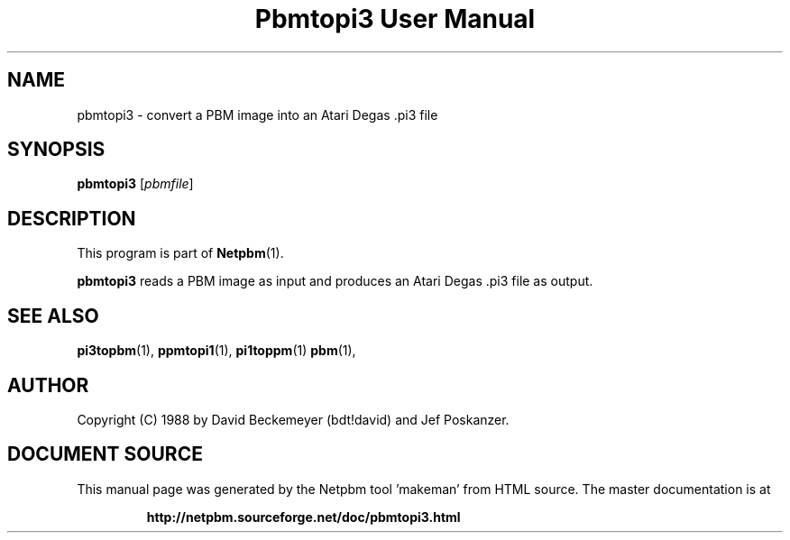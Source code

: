 \
.\" This man page was generated by the Netpbm tool 'makeman' from HTML source.
.\" Do not hand-hack it!  If you have bug fixes or improvements, please find
.\" the corresponding HTML page on the Netpbm website, generate a patch
.\" against that, and send it to the Netpbm maintainer.
.TH "Pbmtopi3 User Manual" 0 "11 March 1990" "netpbm documentation"

.UN lbAB
.SH NAME
pbmtopi3 - convert a PBM image into an Atari Degas .pi3 file 

.UN lbAC
.SH SYNOPSIS

\fBpbmtopi3\fP
[\fIpbmfile\fP]

.UN lbAD
.SH DESCRIPTION
.PP
This program is part of
.BR "Netpbm" (1)\c
\&.
.PP
\fBpbmtopi3\fP reads a PBM image as input and produces an Atari
Degas .pi3 file as output.

.UN lbAE
.SH SEE ALSO
.BR "pi3topbm" (1)\c
\&,
.BR "ppmtopi1" (1)\c
\&,
.BR "pi1toppm" (1)\c
\&
.BR "pbm" (1)\c
\&,

.UN lbAF
.SH AUTHOR

Copyright (C) 1988 by David Beckemeyer (bdt!david) and Jef Poskanzer.
.SH DOCUMENT SOURCE
This manual page was generated by the Netpbm tool 'makeman' from HTML
source.  The master documentation is at
.IP
.B http://netpbm.sourceforge.net/doc/pbmtopi3.html
.PP